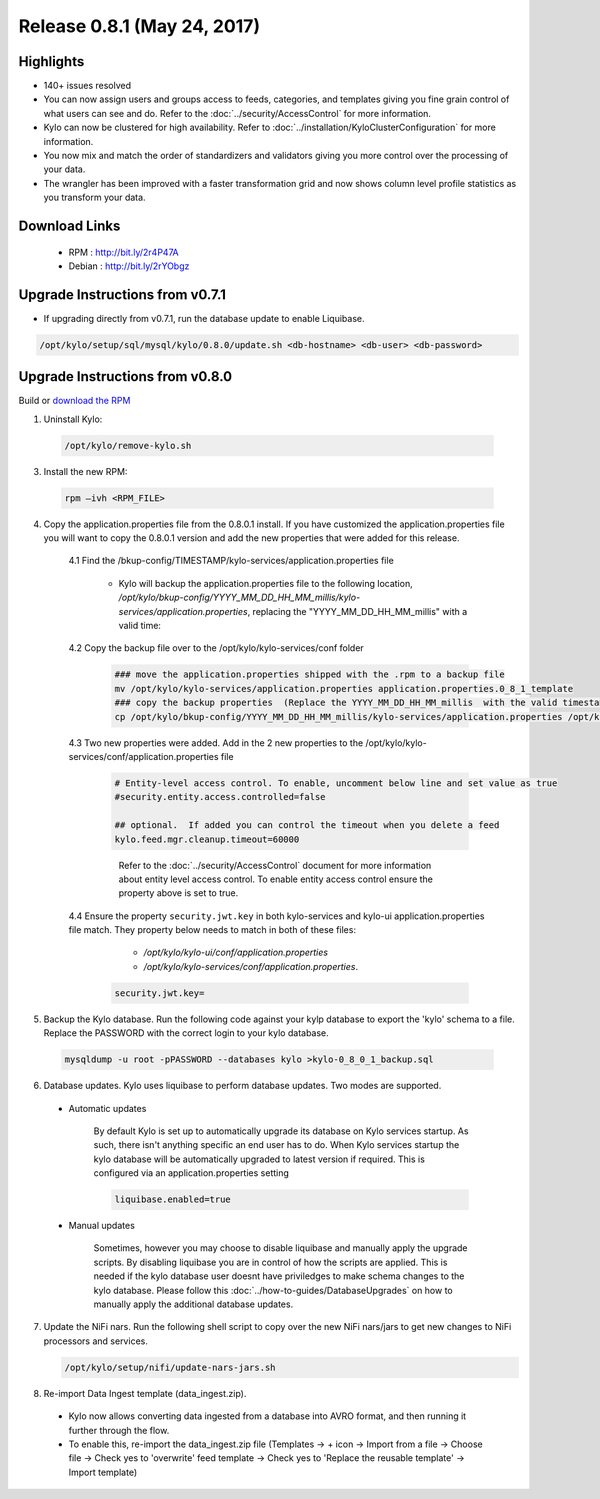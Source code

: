 Release 0.8.1 (May 24, 2017)
============================

Highlights
----------
- 140+ issues resolved

- You can now assign users and groups access to feeds, categories, and templates giving you fine grain control of what users can see and do.  Refer to the :doc:`../security/AccessControl` for more information.

- Kylo can now be clustered for high availability.  Refer to  :doc:`../installation/KyloClusterConfiguration` for more information.

- You now mix and match the order of standardizers and validators giving you more control over the processing of your data.

- The wrangler has been improved with a faster transformation grid and now shows column level profile statistics as you transform your data.


Download Links
--------------

 - RPM : `<http://bit.ly/2r4P47A>`__

 - Debian : `<http://bit.ly/2rYObgz>`__

Upgrade Instructions from v0.7.1
--------------------------------
- If upgrading directly from v0.7.1, run the database update to enable Liquibase.

.. code-block:: shell

    /opt/kylo/setup/sql/mysql/kylo/0.8.0/update.sh <db-hostname> <db-user> <db-password>
..

Upgrade Instructions from v0.8.0
--------------------------------

Build or `download the RPM <http://bit.ly/2r4P47A>`__

1. Uninstall Kylo:

 .. code-block:: shell

   /opt/kylo/remove-kylo.sh

 ..

3. Install the new RPM:

 .. code-block:: shell

     rpm –ivh <RPM_FILE>

 ..

4. Copy the application.properties file from the 0.8.0.1 install.  If you have customized the application.properties file you will want to copy the 0.8.0.1 version and add the new properties that were added for this release.

     4.1 Find the /bkup-config/TIMESTAMP/kylo-services/application.properties file

        - Kylo will backup the application.properties file to the following location, */opt/kylo/bkup-config/YYYY_MM_DD_HH_MM_millis/kylo-services/application.properties*, replacing the "YYYY_MM_DD_HH_MM_millis" with a valid time:

     4.2 Copy the backup file over to the /opt/kylo/kylo-services/conf folder

        .. code-block:: shell

          ### move the application.properties shipped with the .rpm to a backup file
          mv /opt/kylo/kylo-services/application.properties application.properties.0_8_1_template
          ### copy the backup properties  (Replace the YYYY_MM_DD_HH_MM_millis  with the valid timestamp)
          cp /opt/kylo/bkup-config/YYYY_MM_DD_HH_MM_millis/kylo-services/application.properties /opt/kylo/kylo-services/conf

        ..

     4.3  Two new properties were added.  Add in the 2 new properties to the /opt/kylo/kylo-services/conf/application.properties file

        .. code-block:: properties

         # Entity-level access control. To enable, uncomment below line and set value as true
         #security.entity.access.controlled=false

         ## optional.  If added you can control the timeout when you delete a feed
         kylo.feed.mgr.cleanup.timeout=60000

        ..

         Refer to the :doc:`../security/AccessControl` document for more information about entity level access control.  To enable entity access control ensure the property above is set to true.

     4.4 Ensure the property ``security.jwt.key`` in both kylo-services and kylo-ui application.properties file match.  They property below needs to match in both of these files:

         - */opt/kylo/kylo-ui/conf/application.properties*
         - */opt/kylo/kylo-services/conf/application.properties*.

       .. code-block:: properties

         security.jwt.key=

       ..

5. Backup the Kylo database.  Run the following code against your kylp database to export the 'kylo' schema to a file.  Replace the  PASSWORD with the correct login to your kylo database.

  .. code-block:: shell

     mysqldump -u root -pPASSWORD --databases kylo >kylo-0_8_0_1_backup.sql

  ..

6. Database updates.  Kylo uses liquibase to perform database updates.  Two modes are supported.

 - Automatic updates

     By default Kylo is set up to automatically upgrade its database on Kylo services startup. As such,
     there isn't anything specific an end user has to do. When Kylo services startup the kylo database will be automatically upgraded to latest version if required.
     This is configured via an application.properties setting

     .. code-block:: properties

         liquibase.enabled=true
     ..

 - Manual updates

     Sometimes, however you may choose to disable liquibase and manually apply the upgrade scripts.  By disabling liquibase you are in control of how the scripts are applied.  This is needed if the kylo database user doesnt have priviledges to make schema changes to the kylo database.
     Please follow this :doc:`../how-to-guides/DatabaseUpgrades` on how to manually apply the additional database updates.

7. Update the NiFi nars.  Run the following shell script to copy over the new NiFi nars/jars to get new changes to NiFi processors and services.

   .. code-block:: shell

      /opt/kylo/setup/nifi/update-nars-jars.sh
   ..

8. Re-import Data Ingest template (data_ingest.zip).

 - Kylo now allows converting data ingested from a database into AVRO format, and then running it further through the flow.
 - To enable this, re-import the data_ingest.zip file (Templates -> + icon -> Import from a file -> Choose file -> Check yes to 'overwrite' feed template -> Check yes to 'Replace the reusable template' -> Import template)
